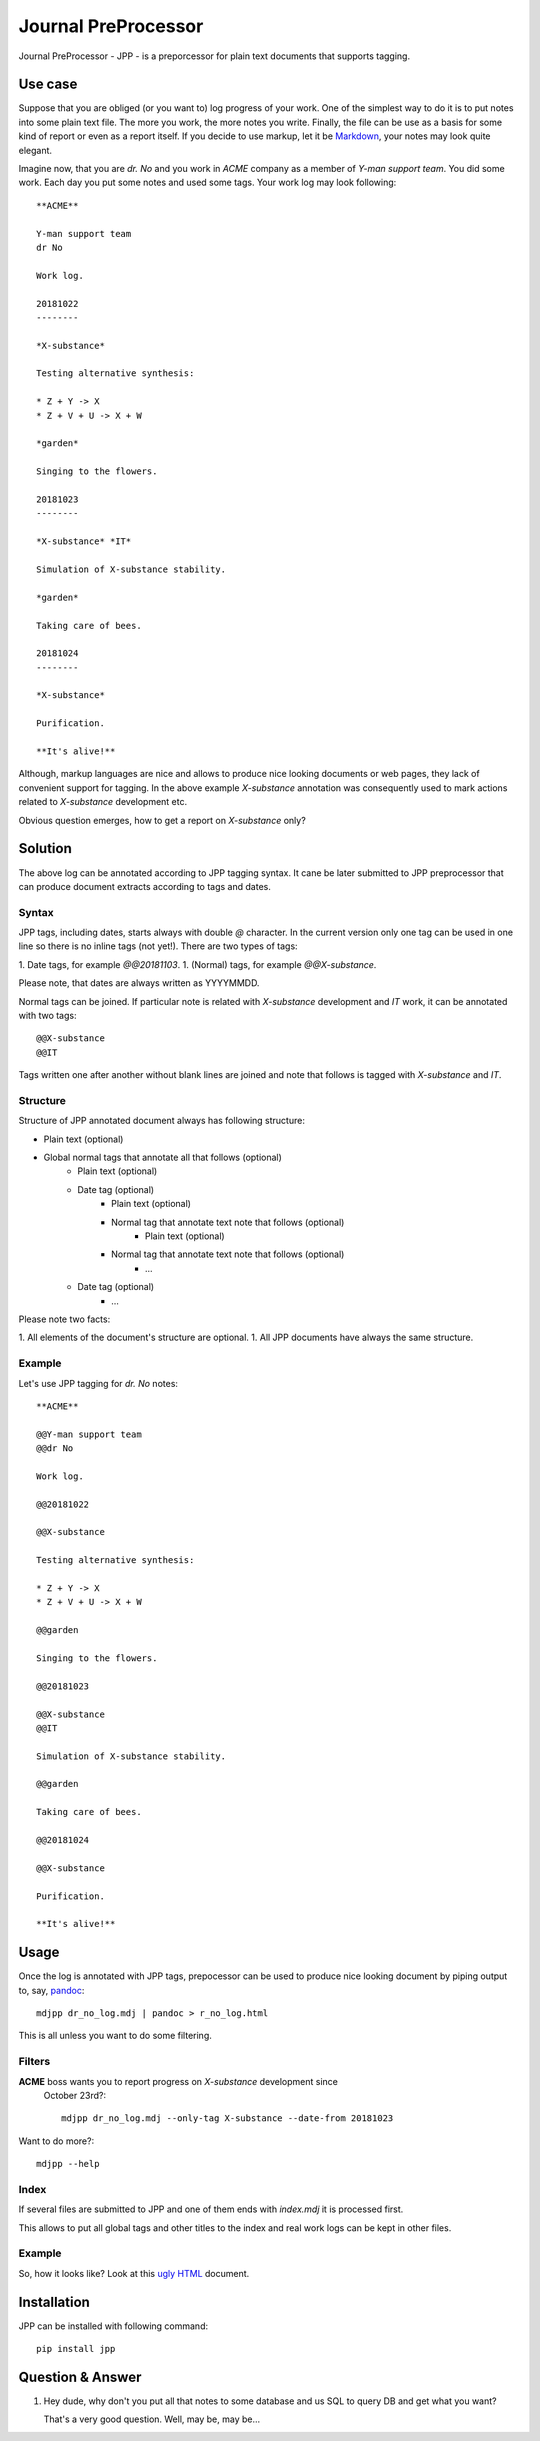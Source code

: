 Journal PreProcessor
--------------------

Journal PreProcessor - JPP - is a preporcessor for plain text documents that
supports tagging.

Use case
========

Suppose that you are obliged (or you want to) log progress of your work.
One of the simplest way to do it is to put notes into some plain text file.
The more you work, the more notes you write. Finally, the file can be use as a
basis for some kind of report or even as a report itself. If you decide to use
markup, let it be `Markdown <https://daringfireball.net/projects/markdown>`_, your notes may look quite elegant.

Imagine now, that you are *dr. No* and you work in *ACME* company as a member of
*Y-man support team*. You did some work. Each day you put some notes and
used some tags. Your work log may look following::

    **ACME**

    Y-man support team
    dr No

    Work log.

    20181022
    --------

    *X-substance*

    Testing alternative synthesis:

    * Z + Y -> X
    * Z + V + U -> X + W

    *garden*

    Singing to the flowers.

    20181023
    --------

    *X-substance* *IT*

    Simulation of X-substance stability.

    *garden*

    Taking care of bees.

    20181024
    --------

    *X-substance*

    Purification.
    
    **It's alive!**

Although, markup languages are nice and allows to produce nice looking documents 
or web pages, they lack of convenient support for tagging. In the above example
*X-substance* annotation was consequently used to mark actions related to *X-substance* development etc.

Obvious question emerges, how to get a report on *X-substance* only?

Solution
========

The above log can be annotated according to JPP tagging syntax. It cane be later
submitted to JPP preprocessor that can produce document extracts according to
tags and dates.

Syntax
^^^^^^

JPP tags, including dates, starts always with double `@` character.
In the current version only one tag can be used in one line so there is no
inline tags (not yet!). There are two types of tags:

1. Date tags, for example `@@20181103`.
1. (Normal) tags, for example `@@X-substance`.

Please note, that dates are always written as YYYYMMDD.

Normal tags can be joined. If particular note is related with *X-substance*
development and *IT* work, it can be annotated with two tags::

    @@X-substance
    @@IT
    
Tags written one after another without blank lines are joined and note that
follows is tagged with *X-substance* and *IT*.

Structure
^^^^^^^^^

Structure of JPP annotated document always has following structure:

* Plain text (optional)
* Global normal tags that annotate all that follows (optional)
    * Plain text (optional)
    * Date tag (optional)
        * Plain text (optional)
        * Normal tag that annotate text note that follows (optional)
            * Plain text (optional)
        * Normal tag that annotate text note that follows (optional)
            * ...
    * Date tag (optional)
        * ...

Please note two facts:

1. All elements of the document's structure are optional.
1. All JPP documents have always the same structure.

Example
^^^^^^^

Let's use JPP tagging for *dr. No* notes::

    **ACME**

    @@Y-man support team
    @@dr No

    Work log.

    @@20181022

    @@X-substance

    Testing alternative synthesis:

    * Z + Y -> X
    * Z + V + U -> X + W

    @@garden

    Singing to the flowers.

    @@20181023

    @@X-substance
    @@IT

    Simulation of X-substance stability.

    @@garden

    Taking care of bees.

    @@20181024

    @@X-substance

    Purification.

    **It's alive!**

Usage
=====

Once the log is annotated with JPP tags, prepocessor can be used to produce nice
looking document by piping output to, say, `pandoc <https://pandoc.org/>`_::

    mdjpp dr_no_log.mdj | pandoc > r_no_log.html

This is all unless you want to do some filtering.

Filters
^^^^^^^

**ACME** boss wants you to report progress on *X-substance* development since
 October 23rd?::

    mdjpp dr_no_log.mdj --only-tag X-substance --date-from 20181023
    
Want to do more?::
   
    mdjpp --help
    
Index
^^^^^

If several files are submitted to JPP and one of them ends with `index.mdj` it
is processed first.

This allows to put all global tags and other titles to the index and real work
logs can be kept in other files.

Example
^^^^^^^

So, how it looks like? Look at this `ugly HTML <https://tljm.github.io/jpp/test_journal.html>`_ document.

Installation
============

JPP can be installed with following command::

    pip install jpp
    
Question & Answer
=================

1. Hey dude, why don't you put all that notes to some database and us SQL
   to query DB and get what you want?
   
   That's a very good question. Well, may be, may be... 
